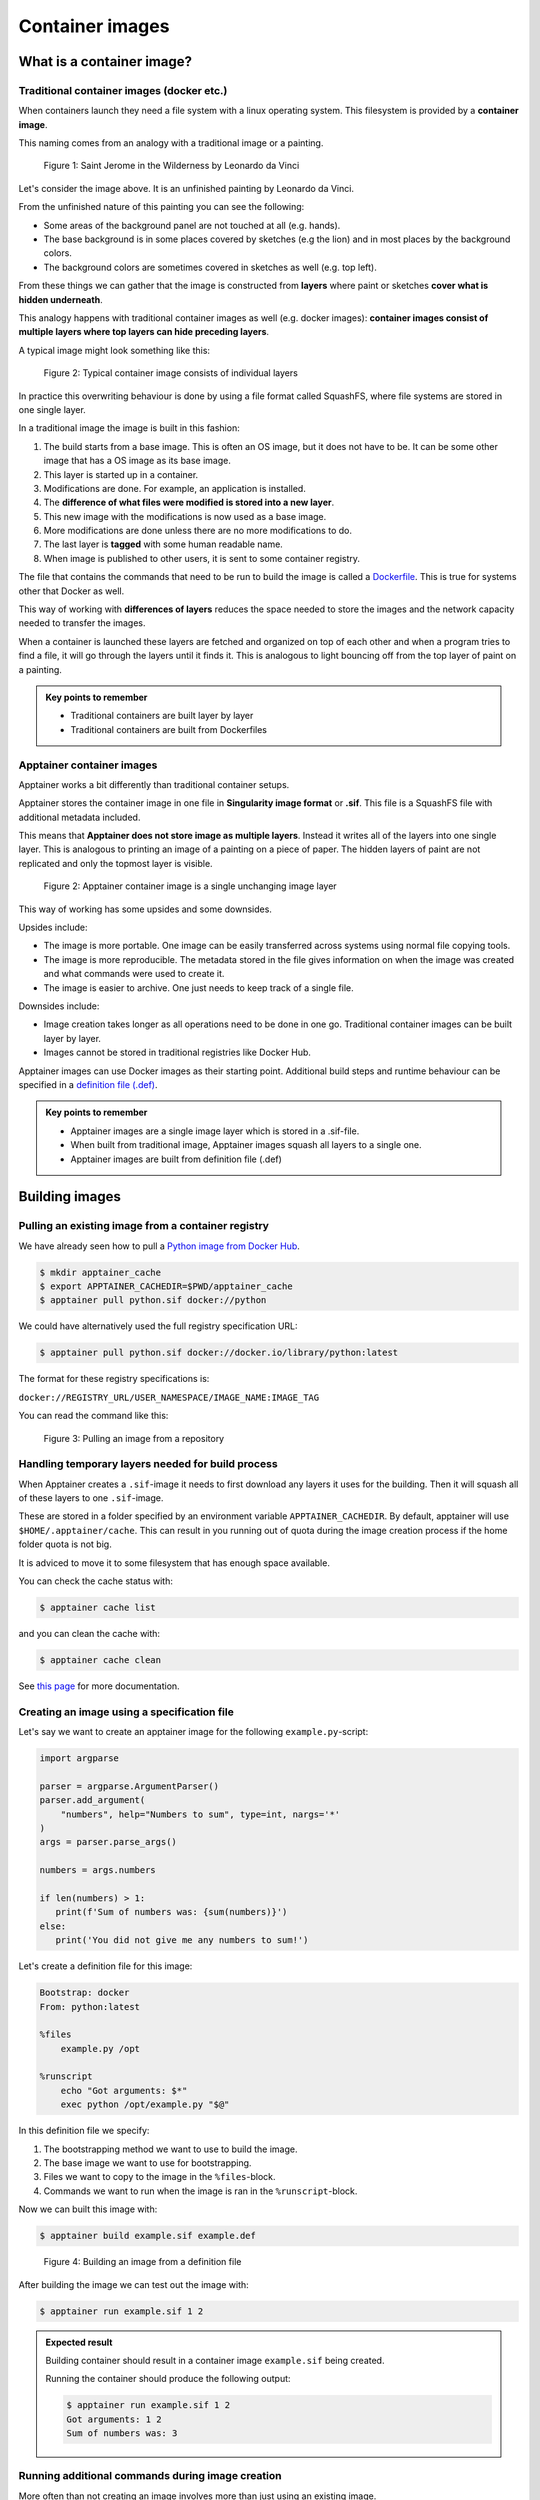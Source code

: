 Container images
================

.. objectives::

   * Learn what container image means
   * Learn to create container images


What is a container image?
--------------------------

Traditional container images (docker etc.)
******************************************

When containers launch they need a file system with a linux operating system.
This filesystem is provided by a **container image**.

This naming comes from an analogy with a traditional image or a painting.

.. figure:: https://upload.wikimedia.org/wikipedia/commons/6/6d/Saint_Jerome_Leonardo_-_image_only_%28Q972196%29.jpg
   :width: 60%

   Figure 1: Saint Jerome in the Wilderness by Leonardo da Vinci

Let's consider the image above. It is an unfinished painting by Leonardo da Vinci.

From the unfinished nature of this painting you can see the following:

- Some areas of the background panel are not touched at all (e.g. hands).
- The base background is in some places covered by sketches (e.g the lion) and in most places by the background colors.
- The background colors are sometimes covered in sketches as well (e.g. top left).

From these things we can gather that the image is constructed from **layers** where
paint or sketches **cover what is hidden underneath**.

This analogy happens with traditional container images as well (e.g. docker images):
**container images consist of multiple layers where top layers can hide preceding layers**.

A typical image might look something like this:

.. figure:: img/image_explanation.svg

   Figure 2: Typical container image consists of individual layers

In practice this overwriting behaviour is done by using a file format called SquashFS,
where file systems are stored in one single layer.

In a traditional image the image is built in this fashion:

1. The build starts from a base image. This is often an OS image, but it does not have to
   be. It can be some other image that has a OS image as its base image.
2. This layer is started up in a container.
3. Modifications are done. For example, an application is installed.
4. The **difference of what files were modified is stored into a new layer**.
5. This new image with the modifications is now used as a base image.
6. More modifications are done unless there are no more modifications to do.
7. The last layer is **tagged** with some human readable name.
8. When image is published to other users, it is sent to some container registry.

The file that contains the commands that need to be run to build the image
is called a `Dockerfile <https://docs.docker.com/reference/dockerfile/>`__.
This is true for systems other that Docker as well.

This way of working with **differences of layers** reduces the space needed to
store the images and the network capacity needed to transfer the images.

When a container is launched these layers are fetched and organized on top of each
other and when a program tries to find a file, it will go through the layers until it
finds it. This is analogous to light bouncing off from the top layer of paint on a
painting.

.. admonition:: Key points to remember

   - Traditional containers are built layer by layer
   - Traditional containers are built from Dockerfiles

Apptainer container images
**************************

Apptainer works a bit differently than traditional container setups.

Apptainer stores the container image in one file in
**Singularity image format** or **.sif**. This file is a SquashFS file with
additional metadata included.

This means that **Apptainer does not store image as multiple layers**.
Instead it writes all of the layers into one single layer. This is analogous
to printing an image of a painting on a piece of paper. The hidden layers
of paint are not replicated and only the topmost layer is visible.

.. figure:: img/image_explanation_apptainer.svg

   Figure 2: Apptainer container image is a single unchanging image layer

This way of working has some upsides and some downsides.

Upsides include:

- The image is more portable. One image can be easily transferred across
  systems using normal file copying tools.
- The image is more reproducible. The metadata stored in the file gives
  information on when the image was created and what commands were used
  to create it.
- The image is easier to archive. One just needs to keep track of a single
  file.

Downsides include:

- Image creation takes longer as all operations need to be done in one go.
  Traditional container images can be built layer by layer.
- Images cannot be stored in traditional registries like Docker Hub.

Apptainer images can use Docker images as their starting point.
Additional build steps and runtime behaviour can be specified in a
`definition file (.def) <https://apptainer.org/docs/user/latest/definition_files.html>`__.

.. admonition:: Key points to remember

   - Apptainer images are a single image layer which is stored in a .sif-file.
   - When built from traditional image, Apptainer images squash all layers to a single one.
   - Apptainer images are built from definition file (.def)


Building images
---------------

Pulling an existing image from a container registry
***************************************************

We have already seen how to pull a
`Python image from Docker Hub <https://hub.docker.com/_/python>`__.

.. code-block:: console

   $ mkdir apptainer_cache
   $ export APPTAINER_CACHEDIR=$PWD/apptainer_cache
   $ apptainer pull python.sif docker://python

We could have alternatively used the full registry specification URL:

.. code-block:: console

   $ apptainer pull python.sif docker://docker.io/library/python:latest

The format for these registry specifications is:

``docker://REGISTRY_URL/USER_NAMESPACE/IMAGE_NAME:IMAGE_TAG``

You can read the command like this:

.. figure:: img/pull_example.svg

   Figure 3: Pulling an image from a repository

Handling temporary layers needed for build process
**************************************************

When Apptainer creates a ``.sif``-image it needs to first download any layers
it uses for the building. Then it will squash all of these layers to one
``.sif``-image.

These are stored in a folder specified by an environment variable
``APPTAINER_CACHEDIR``. By default, apptainer will use
``$HOME/.apptainer/cache``. This can result in you running out of quota
during the image creation process if the home folder quota is not big.

It is adviced to move it to some filesystem that has enough space available.

You can check the cache status with:

.. code-block:: console

   $ apptainer cache list

and you can clean the cache with:

.. code-block:: console

   $ apptainer cache clean

See `this page <https://apptainer.org/docs/user/main/build_env.html#sec-cache>`__
for more documentation.

Creating an image using a specification file
********************************************

Let's say we want to create an apptainer image for the following
``example.py``-script:

.. code-block:: python

   import argparse

   parser = argparse.ArgumentParser()
   parser.add_argument(
       "numbers", help="Numbers to sum", type=int, nargs='*'
   )
   args = parser.parse_args()

   numbers = args.numbers

   if len(numbers) > 1:
      print(f'Sum of numbers was: {sum(numbers)}')
   else:
      print('You did not give me any numbers to sum!')


Let's create a definition file for this image:

.. code-block:: apptainer

   Bootstrap: docker
   From: python:latest

   %files
       example.py /opt

   %runscript
       echo "Got arguments: $*"
       exec python /opt/example.py "$@"

In this definition file we specify:

1. The bootstrapping method we want to use to build the image.
2. The base image we want to use for bootstrapping.
3. Files we want to copy to the image in the ``%files``-block.
4. Commands we want to run when the image is ran in the ``%runscript``-block.

Now we can built this image with:

.. code-block:: console

   $ apptainer build example.sif example.def

.. figure:: img/build_example.svg

   Figure 4: Building an image from a definition file

After building the image we can test out the image with:

.. code-block:: console

   $ apptainer run example.sif 1 2

.. admonition:: Expected result
   :class: dropdown

   Building container should result in a container image
   ``example.sif`` being created.

   Running the container should produce the following output:

   .. code-block:: console

      $ apptainer run example.sif 1 2
      Got arguments: 1 2
      Sum of numbers was: 3

Running additional commands during image creation
*************************************************

More often than not creating an image involves more than
just using an existing image.

If you want to run additional installation commands,
you can do them in a ``%post``-block. These commands will
be run once during the building procedure.

For example, let's modify our definition file so that we get an installation
of `numpy <https://numpy.org/>`__-package in the image:

.. code-block:: apptainer
   Bootstrap: docker
   From: python:latest

   %files
       example.py /opt

   %runscript
       echo "Got arguments: $*"
       exec python /opt/example.py "$@"

   %post
       pip install numpy

After re-building the image we can test the numpy installation with:

.. code-block:: console

   $ apptainer exec example.sif python -c 'import numpy; print(numpy.__version__)'

.. admonition:: Expected result
   :class: dropdown

   During the build process we should see that the numpy-package is
   being installed.

   Running the container should produce the following output:

   .. code-block:: console

      $ apptainer exec example.sif python -c 'import numpy; print(numpy.__version__)'
      1.26.4


Setting environment variables in the image
******************************************


We can also specify that additional environment variables should be set
when the image is being launched with an ``%environment``-block.

While ``%runscript`` only applies when we ``apptainer run`` the image,
commands specified in the ``%environment``-block will be executed when
the image is launched.

.. code-block:: apptainer

   Bootstrap: docker
   From: python:latest

   %files
       example.py /opt

   %runscript
       echo "Got arguments: $*"
       exec python /opt/example.py "$@"

   %post
       pip install numpy

   %environment
       export MYVAR=yes

After re-building the image we can test that the environment values is set with:

.. code-block:: console

   $ apptainer exec example.sif python -c 'import os; print(os.getenv("MYVAR"))'


.. admonition:: Expected result
   :class: dropdown

   After rebuilding the container running the container should produce the following output:

   .. code-block:: console

      $ apptainer exec example.sif python -c 'import os; print(os.getenv("MYVAR"))'
      yes


Adding documentation to your image
**********************************

If you're planning on sharing your image with other people or you want to
keep tabs on multiple images you can use labels to mark your image with
a ``%labels``-block.

You can also add a ``%help``-block that will tell users on how to use your
image.

Let's add these blocks to the definition file:


.. code-block:: apptainer

   Bootstrap: docker
   From: python:latest

   %files
       example.py /opt

   %runscript
       echo "Got arguments: $*"
       exec python /opt/example.py "$@"

   %post
       pip install numpy

   %environment
       export MYVAR=yes

   %labels
      Author: CodeRefinery
      Version: v0.0.1
      Description: This is an example image

   %help
      This container sums up numbers.

      Example:

         apptainer run example.sif 1 2


Let's check the help message with:

.. code-block:: console

   $ apptainer run-help example.sif

.. admonition:: Expected result
   :class: dropdown

   The output should look something like this:

   .. code-block:: console

      $ apptainer run-help example.sif
          This container sums up numbers.

          Example:

             apptainer run example.sif 1 2

Examining the container
***********************

Now that we have a container with some software in it we can examine it with

.. code-block:: console

   $ apptainer inspect example.sif

.. admonition:: Expected result
   :class: dropdown

   The output should look something like this:

   .. code-block:: console

      $ apptainer inspect example.sif
      Author:: CodeRefinery
      Description:: This is an example image
      Version:: v0.0.1
      org.label-schema.build-arch: amd64
      org.label-schema.build-date: Thursday_25_April_2024_21:45:51_EEST
      org.label-schema.schema-version: 1.0
      org.label-schema.usage.apptainer.version: 1.3.0
      org.label-schema.usage.singularity.deffile.bootstrap: docker
      org.label-schema.usage.singularity.deffile.from: python:latest

We can also see the image contents with

.. code-block:: console

   $ apptainer sif list example.sif

.. admonition:: Expected result
   :class: dropdown

   Output of the command should be something like this:

   .. code-block:: console

      $ apptainer sif list example.si
      ------------------------------------------------------------------------------
      ID   |GROUP   |LINK    |SIF POSITION (start-end)  |TYPE
      ------------------------------------------------------------------------------
      1    |1       |NONE    |32176-32385               |Def.FILE
      2    |1       |NONE    |32385-34957               |JSON.Generic
      3    |1       |NONE    |34957-35407               |JSON.Generic
      4    |1       |NONE    |36864-394522624           |FS (Squashfs/*System/amd64)


From the output of the previous command we see that at position 1 of the file we have
the definition file used to build the image. We can examine that with

.. code-block:: console

   $ apptainer sif dump 1 example.sif


Additional definition file options
**********************************

There are plenty of other sections that can be used in the definition
file. For a great and comprehensive documentation, see
`Apptainer's documentation for definition files <https://apptainer.org/docs/user/main/definition_files.html>`__.

These features include:
   - Creating multiple callable applications in the image
   - Creating services that can be started and stopped
   - Creating tests for the image build


.. admonition:: Key points to remember

   - Use ``apptainer pull`` to pull existing Docker images.
   - Use ``apptainer build`` to build custom images from definition files.
   - There are plenty of additional features provided. Check documentation
     for more info.


Image sources
-------------

- Leonardo da Vinci, `CC0 <https://creativecommons.org/publicdomain/zero/1.0/>`__, via `Wikimedia Commons <https://commons.wikimedia.org/wiki/File:Saint_Jerome_Leonardo_-_image_only_(Q972196).jpg>`__


